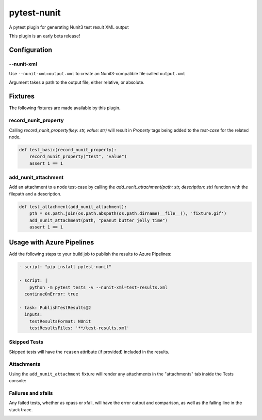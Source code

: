 ============
pytest-nunit
============

.. image:: https://dev.azure.com/AnthonyShaw/pytest-nunit/_apis/build/status/tonybaloney.pytest-nunit?branchName=master
   :target: https://dev.azure.com/AnthonyShaw/pytest-nunit/_build/latest?definitionId=3?branchName=master
   :alt: Build status

.. image:: https://img.shields.io/pypi/v/pytest-nunit.svg
    :target: https://pypi.org/project/pytest-nunit
    :alt: PyPI version

.. image:: https://img.shields.io/pypi/pyversions/pytest-nunit.svg
    :target: https://pypi.org/project/pytest-nunit
    :alt: Python versions

.. image:: https://img.shields.io/pypi/dm/pytest-nunit.svg
     :target: https://pypi.python.org/pypi/pytest-nunit/
     :alt: PyPI download month


A pytest plugin for generating Nunit3 test result XML output

This plugin is an early beta release!

Configuration
-------------

--nunit-xml
~~~~~~~~~~~

Use ``--nunit-xml=output.xml`` to create an Nunit3-compatible file called ``output.xml``

Argument takes a path to the output file, either relative, or absolute.

Fixtures
--------

The following fixtures are made available by this plugin.

record_nunit_property
~~~~~~~~~~~~~~~~~~~~~

Calling `record_nunit_property(key: str, value: str)` will result in `Property` tags being added to the `test-case` for the related node. 

.. code-block:: python

    def test_basic(record_nunit_property):
        record_nunit_property("test", "value")
        assert 1 == 1

add_nunit_attachment
~~~~~~~~~~~~~~~~~~~~

Add an attachment to a node test-case by calling the `add_nunit_attachment(path: str, description: str)` function with the filepath and a description.

.. code-block:: python

    def test_attachment(add_nunit_attachment):
        pth = os.path.join(os.path.abspath(os.path.dirname(__file__)), 'fixture.gif')
        add_nunit_attachment(path, "peanut butter jelly time")
        assert 1 == 1

Usage with Azure Pipelines
--------------------------

Add the following steps to your build job to publish the results to Azure Pipelines:

.. code-block:: yaml

      - script: "pip install pytest-nunit"

      - script: |
          python -m pytest tests -v --nunit-xml=test-results.xml
        continueOnError: true

      - task: PublishTestResults@2
        inputs:
          testResultsFormat: NUnit
          testResultsFiles: '**/test-results.xml'

Skipped Tests
~~~~~~~~~~~~~

Skipped tests will have the ``reason`` attribute (if provided) included in the results.

.. image:: https://github.com/tonybaloney/pytest-nunit/raw/master/docs/source/_static/screen_skip.png

Attachments
~~~~~~~~~~~

Using the ``add_nunit_attachment`` fixture will render any attachments in the "attachments" tab inside the Tests console:

.. image:: https://github.com/tonybaloney/pytest-nunit/raw/master/docs/source/_static/screen_attachments.png

Failures and xfails
~~~~~~~~~~~~~~~~~~~

Any failed tests, whether as xpass or xfail, will have the error output and comparison, as well as the failing line in the stack trace.

.. image:: https://github.com/tonybaloney/pytest-nunit/raw/master/docs/source/_static/screen_fails.png
